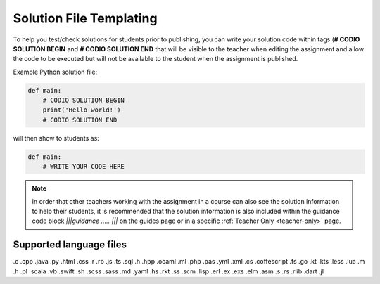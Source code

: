 .. meta::
   :description: Solution File templating
 
.. _solutionfile:

Solution File Templating
========================

To help you test/check solutions for students prior to publishing, you can write your solution code within tags (**# CODIO SOLUTION BEGIN** and **# CODIO SOLUTION END** that will be visible to the teacher when editing the assignment and allow the code to be executed but will not be available to the student when the assignment is published.

Example Python solution file:

.. code:: python

    def main:
        # CODIO SOLUTION BEGIN
        print('Hello world!')
        # CODIO SOLUTION END

will then show to students as:

.. code:: python

    def main:
        # WRITE YOUR CODE HERE 

.. Note:: In order that other teachers working with the assignment in a course can also see the solution information to help their students, it is recommended that the solution information is also included within the guidance code block `|||guidance ..... |||` on the guides page or in a specific :ref:`Teacher Only <teacher-only>` page.

Supported language files
------------------------

.c .cpp .java .py .html .css .r .rb .js .ts .sql .h .hpp .ocaml .ml .php .pas .yml .xml .cs .coffescript .fs .go .kt .kts .less .lua .m .h .pl .scala .vb .swift .sh .scss .sass .md .yaml .hs .rkt .ss .scm .lisp .erl .ex .exs .elm .asm .s .rs .rlib .dart .jl